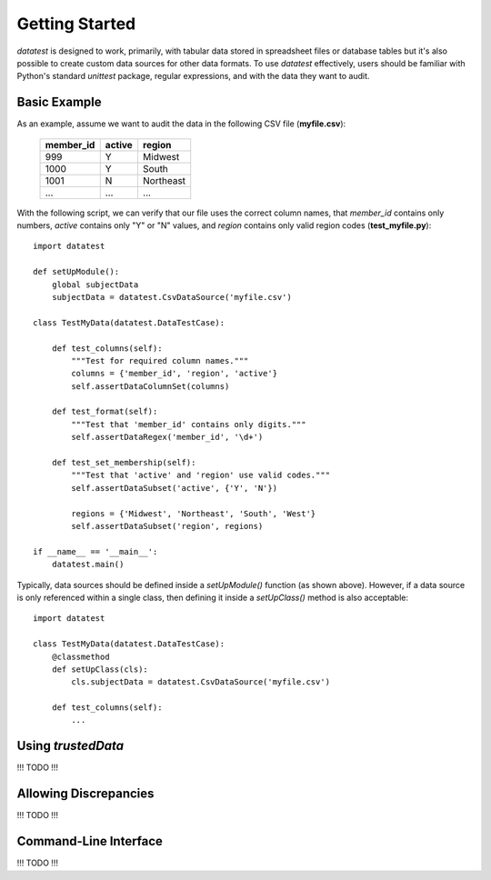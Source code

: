 
Getting Started
===============

`datatest` is designed to work, primarily, with tabular data
stored in spreadsheet files or database tables but it's also possible
to create custom data sources for other data formats.  To use `datatest`
effectively, users should be familiar with Python's standard `unittest`
package, regular expressions, and with the data they want to audit.


Basic Example
-------------

As an example, assume we want to audit the data in the following CSV
file (**myfile.csv**):

    =========  ======  =========
    member_id  active  region
    =========  ======  =========
    999        Y       Midwest
    1000       Y       South
    1001       N       Northeast
    ...        ...     ...
    =========  ======  =========

With the following script, we can verify that our file uses the correct
column names, that `member_id` contains only numbers, `active` contains
only "Y" or "N" values, and `region` contains only valid region codes
(**test_myfile.py**)::

    import datatest

    def setUpModule():
        global subjectData
        subjectData = datatest.CsvDataSource('myfile.csv')

    class TestMyData(datatest.DataTestCase):

        def test_columns(self):
            """Test for required column names."""
            columns = {'member_id', 'region', 'active'}
            self.assertDataColumnSet(columns)

        def test_format(self):
            """Test that 'member_id' contains only digits."""
            self.assertDataRegex('member_id', '\d+')

        def test_set_membership(self):
            """Test that 'active' and 'region' use valid codes."""
            self.assertDataSubset('active', {'Y', 'N'})

            regions = {'Midwest', 'Northeast', 'South', 'West'}
            self.assertDataSubset('region', regions)

    if __name__ == '__main__':
        datatest.main()


Typically, data sources should be defined inside a `setUpModule()`
function (as shown above).  However, if a data source is only referenced
within a single class, then defining it inside a `setUpClass()` method
is also acceptable::

    import datatest

    class TestMyData(datatest.DataTestCase):
        @classmethod
        def setUpClass(cls):
            cls.subjectData = datatest.CsvDataSource('myfile.csv')

        def test_columns(self):
            ...


Using `trustedData`
-------------------

!!! TODO !!!


Allowing Discrepancies
--------------------------

!!! TODO !!!


Command-Line Interface
----------------------

!!! TODO !!!

